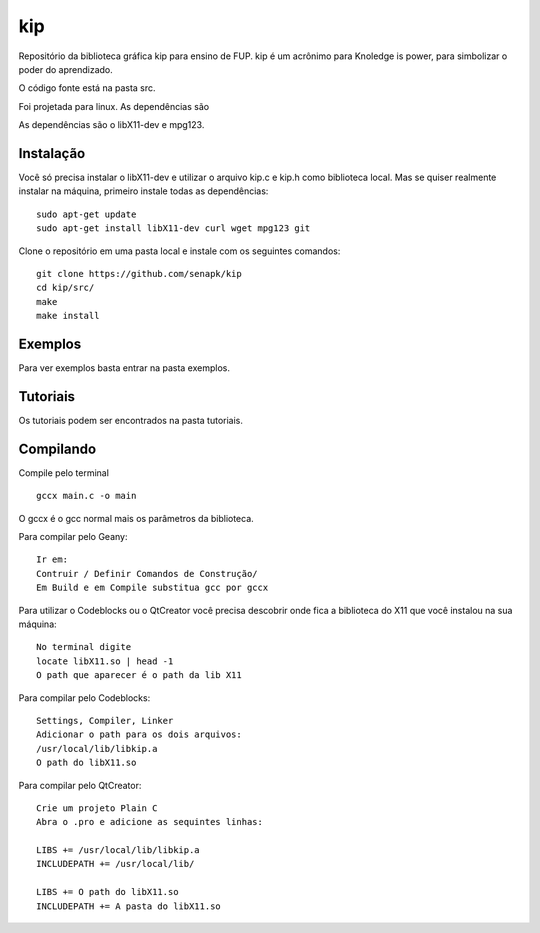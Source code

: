 ====
kip
====

Repositório da biblioteca gráfica kip para ensino de FUP.
kip é um acrônimo para Knoledge is power, para simbolizar 
o poder do aprendizado.

O código fonte está na pasta src. 

Foi projetada para linux. As dependências são 

As dependências são o libX11-dev e mpg123.

Instalação
==========
Você só precisa instalar o libX11-dev e utilizar o arquivo kip.c e kip.h
como biblioteca local. Mas se quiser realmente instalar na máquina, 
primeiro instale todas as dependências::

    sudo apt-get update
    sudo apt-get install libX11-dev curl wget mpg123 git

Clone o repositório em uma pasta local e instale com os seguintes comandos::

    git clone https://github.com/senapk/kip
    cd kip/src/
    make
    make install


Exemplos
========

Para ver exemplos basta entrar na pasta exemplos.

Tutoriais
=========

Os tutoriais podem ser encontrados na pasta tutoriais.

Compilando
==========
Compile pelo terminal ::

    gccx main.c -o main

O gccx é o gcc normal mais os parâmetros da biblioteca.

Para compilar pelo Geany::

    Ir em:
    Contruir / Definir Comandos de Construção/
    Em Build e em Compile substitua gcc por gccx

Para utilizar o Codeblocks ou o QtCreator você precisa descobrir onde fica a biblioteca do
X11 que você instalou na sua máquina::
    No terminal digite
    locate libX11.so | head -1
    O path que aparecer é o path da lib X11


Para compilar pelo Codeblocks::

    Settings, Compiler, Linker
    Adicionar o path para os dois arquivos:
    /usr/local/lib/libkip.a
    O path do libX11.so

Para compilar pelo QtCreator::

    Crie um projeto Plain C
    Abra o .pro e adicione as sequintes linhas:

    LIBS += /usr/local/lib/libkip.a
    INCLUDEPATH += /usr/local/lib/

    LIBS += O path do libX11.so
    INCLUDEPATH += A pasta do libX11.so
